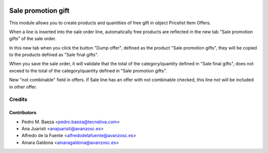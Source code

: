 .. image:: https://img.shields.io/badge/license-AGPL--3-blue.png
   :target: https://www.gnu.org/licenses/agpl
   :alt: License: AGPL-3

===================
Sale promotion gift
===================

This module allows you to create products and quantities of free gift in object
Pricelist Item Offers.

When a line is inserted into the sale order line, automatically free products 
are reflected in the new tab "Sale promotion gifts" of the sale order.

In this new tab when you click the button "Dump offer", defined as the product 
"Sale promotion gifts", they will be copied to the products defined as 
"Sale final gifts".

When you save the sale order, it will validate that the total of the 
category/quantity defined in "Sale final gifts", does not exceed to the 
total of the category/quantity defined in "Sale promotion gifts".

New "not combinable" field in offers. If Sale line has an offer with not
combinable checked, this line not will be included in other offer.


Credits
=======

Contributors
------------
* Pedro M. Baeza <pedro.baeza@tecnativa.com>
* Ana Juaristi <anajuaristi@avanzosc.es>
* Alfredo de la Fuente <alfredodelafuente@avanzosc.es>
* Ainara Galdona <ainaragaldona@avanzosc.es>
